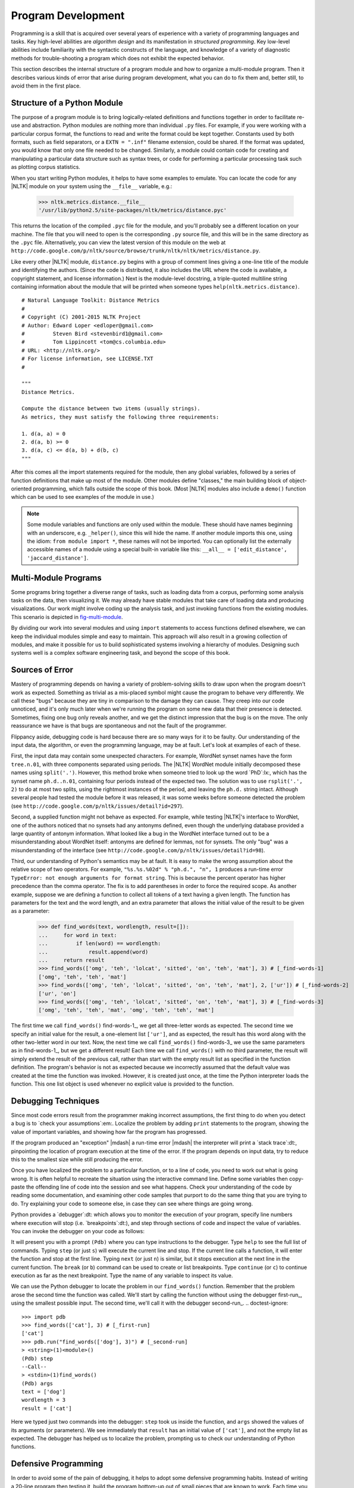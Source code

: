 .. _sec-program-development:

-------------------
Program Development
-------------------

Programming is a skill that is acquired over several years of
experience with a variety of programming languages and tasks.  Key
high-level abilities are *algorithm design* and its manifestation in
*structured programming*.  Key low-level abilities include familiarity
with the syntactic constructs of the language, and knowledge of a
variety of diagnostic methods for trouble-shooting a program which
does not exhibit the expected behavior.

This section describes the internal structure of a program module and
how to organize a multi-module program.  Then it describes various
kinds of error that arise during program development, what you can
do to fix them and, better still, to avoid them in the first place.

Structure of a Python Module
----------------------------

The purpose of a program module is to bring logically-related definitions and functions
together in order to facilitate re-use and abstraction.  Python modules are nothing
more than individual ``.py`` files.  For example, if you were working
with a particular corpus format, the functions to read and write the format could be
kept together.  Constants used by both formats, such as field separators,
or a ``EXTN = ".inf"`` filename extension, could be shared.  If the format was updated,
you would know that only one file needed to be changed.  Similarly, a module could
contain code for creating and manipulating a particular data structure such as
syntax trees, or code for performing a particular processing task such as
plotting corpus statistics.

When you start writing Python modules, it helps to have some
examples to emulate.  You can locate the code for any |NLTK| module on your
system using the ``__file__`` variable, e.g.:

    >>> nltk.metrics.distance.__file__
    '/usr/lib/python2.5/site-packages/nltk/metrics/distance.pyc'

This returns the location of the compiled ``.pyc`` file for the module, and
you'll probably see a different location on your machine. The file that you will need
to open is the corresponding ``.py`` source file, and this will be in the same
directory as the ``.pyc`` file.
Alternatively, you can view the latest version of this module on the web
at ``http://code.google.com/p/nltk/source/browse/trunk/nltk/nltk/metrics/distance.py``.

Like every other |NLTK| module, ``distance.py`` begins with a group of comment
lines giving a one-line title of the module and identifying the authors.
(Since the code is distributed, it also includes the URL where the
code is available, a copyright statement, and license information.)
Next is the module-level docstring, a triple-quoted multiline string
containing information about the module that will be printed when
someone types ``help(nltk.metrics.distance)``.

.. XXX how about putting this in a pylisting?  (didn't work)

::

    # Natural Language Toolkit: Distance Metrics
    #
    # Copyright (C) 2001-2015 NLTK Project
    # Author: Edward Loper <edloper@gmail.com>
    #         Steven Bird <stevenbird1@gmail.com>
    #         Tom Lippincott <tom@cs.columbia.edu>
    # URL: <http://nltk.org/>
    # For license information, see LICENSE.TXT
    #

    """
    Distance Metrics.

    Compute the distance between two items (usually strings).
    As metrics, they must satisfy the following three requirements:

    1. d(a, a) = 0
    2. d(a, b) >= 0
    3. d(a, c) <= d(a, b) + d(b, c)
    """


After this comes all the import statements required for the module,
then any global variables,
followed by a series of function definitions that make up most
of the module.  Other modules define "classes," the main building block
of object-oriented programming, which falls outside the scope of this book.
(Most |NLTK| modules also include a ``demo()`` function which can be used
to see examples of the module in use.)

.. note::
   Some module variables and functions are only used within the module.
   These should have names beginning with an underscore, e.g. ``_helper()``,
   since this will hide the name.  If another module imports this one,
   using the idiom: ``from module import *``, these names will not be imported.
   You can optionally list the externally accessible names of a module using
   a special built-in variable like this: ``__all__ = ['edit_distance', 'jaccard_distance']``.

Multi-Module Programs
---------------------

Some programs bring together a diverse range of tasks, such as loading data from
a corpus, performing some analysis tasks on the data, then visualizing it.
We may already have stable modules that take care of loading data and producing visualizations.
Our work might involve coding up the analysis task, and just invoking functions
from the existing modules.  This scenario is depicted in fig-multi-module_.

.. _fig-multi-module:
.. figure:: ../images/multi-module.png
   :scale: 20:50:30

   Structure of a Multi-Module Program: The main program ``my_program.py`` imports functions
   from two other modules; unique analysis tasks are localized to the main program, while
   common loading and visualization tasks are kept apart to facilitate re-use and abstraction.

By dividing our work into several modules and using ``import`` statements to
access functions defined elsewhere, we can keep the individual modules simple
and easy to maintain.  This approach will also result in a growing collection
of modules, and make it possible for us to build sophisticated systems involving
a hierarchy of modules.  Designing such systems well is a
complex software engineering task, and beyond the scope of this book.

Sources of Error
----------------

Mastery of programming depends on having a variety of problem-solving skills to
draw upon when the program doesn't work as expected.  Something as trivial as
a mis-placed symbol might cause the program to behave very differently.
We call these "bugs" because they are tiny in comparison to the damage
they can cause.  They creep into our code unnoticed, and it's only much later
when we're running the program on some new data that their presence is detected.
Sometimes, fixing one bug only reveals another, and we get the distinct impression
that the bug is on the move.  The only reassurance we have is that bugs are
spontaneous and not the fault of the programmer.

Flippancy aside, debugging code is hard because there are so many ways for
it to be faulty.  Our understanding of the input data, the algorithm, or
even the programming language, may be at fault.  Let's look at examples
of each of these.

First, the input data may contain some unexpected characters.
For example, WordNet synset names have the form ``tree.n.01``, with three
components separated using periods.  The |NLTK| WordNet module initially
decomposed these names using ``split('.')``.  However, this method broke when
someone tried to look up the word `PhD`:lx:, which has the synset
name ``ph.d..n.01``, containing four periods instead of the expected two.
The solution was to use ``rsplit('.', 2)`` to do at most two splits, using
the rightmost instances of the period, and leaving the ``ph.d.`` string intact.
Although several people had tested
the module before it was released, it was some weeks before someone detected
the problem (see ``http://code.google.com/p/nltk/issues/detail?id=297``).

Second, a supplied function might not behave as expected.
For example, while testing |NLTK|\ 's interface to WordNet, one of the
authors noticed that no synsets had any antonyms defined, even though
the underlying database provided a large quantity of antonym information.
What looked like a bug in the WordNet interface turned out to
be a misunderstanding about WordNet itself: antonyms are defined for
lemmas, not for synsets.  The only "bug" was a misunderstanding
of the interface (see ``http://code.google.com/p/nltk/issues/detail?id=98``).

.. XXX much easier to get the point of the next example if it is on a single line, so
.. a doctest block would work better

Third, our understanding of Python's semantics may be at fault.
It is easy to make the wrong assumption about the relative
scope of two operators.
For example, ``"%s.%s.%02d" % "ph.d.", "n", 1`` produces a run-time
error ``TypeError: not enough arguments for format string``.
This is because the percent operator has higher precedence than
the comma operator.  The fix is to add parentheses in order to
force the required scope.  As another example, suppose we are
defining a function to collect all tokens of a text having a
given length.  The function has parameters for the text and
the word length, and an extra parameter that allows the initial
value of the result to be given as a parameter:

    >>> def find_words(text, wordlength, result=[]):
    ...     for word in text:
    ...         if len(word) == wordlength:
    ...             result.append(word)
    ...     return result
    >>> find_words(['omg', 'teh', 'lolcat', 'sitted', 'on', 'teh', 'mat'], 3) # [_find-words-1]
    ['omg', 'teh', 'teh', 'mat']
    >>> find_words(['omg', 'teh', 'lolcat', 'sitted', 'on', 'teh', 'mat'], 2, ['ur']) # [_find-words-2]
    ['ur', 'on']
    >>> find_words(['omg', 'teh', 'lolcat', 'sitted', 'on', 'teh', 'mat'], 3) # [_find-words-3]
    ['omg', 'teh', 'teh', 'mat', 'omg', 'teh', 'teh', 'mat']

The first time we call ``find_words()`` find-words-1_, we get all three-letter
words as expected.  The second time we specify an initial value for the result,
a one-element list ``['ur']``, and as expected, the result has this word along with the
other two-letter word in our text.  Now, the next time we call ``find_words()`` find-words-3_
we use the same parameters as in find-words-1_, but we get a different result!
Each time we call ``find_words()`` with no third parameter, the result will
simply extend the result of the previous call, rather than start with the
empty result list as specified in the function definition.  The program's
behavior is not as expected because we incorrectly assumed that the default
value was created at the time the function was invoked.  However, it is
created just once, at the time the Python interpreter loads the function.
This one list object is used whenever no explicit value is provided to the function.

Debugging Techniques
--------------------

Since most code errors result from the programmer making incorrect assumptions,
the first thing to do when you detect a bug is to `check your assumptions`:em:.
Localize the problem by adding ``print`` statements to the program, showing the
value of important variables, and showing how far the program has progressed.

If the program produced an "exception" |mdash| a run-time error |mdash|
the interpreter will print a `stack trace`:dt:,
pinpointing the location of program execution at the time of the error.
If the program depends on input data, try to reduce this to the smallest
size while still producing the error.

Once you have localized the problem to a particular function, or to a line
of code, you need to work out what is going wrong.  It is often helpful to
recreate the situation using the interactive command line.  Define some
variables then copy-paste the offending line of code into the session
and see what happens.  Check your understanding of the code by reading
some documentation, and examining other code samples that purport to do
the same thing that you are trying to do.  Try explaining your code to
someone else, in case they can see where things are going wrong.

Python provides a `debugger`:dt: which allows you to monitor the execution
of your program, specify line numbers where execution will stop (i.e. `breakpoints`:dt:),
and step through sections of code and inspect the value of variables.
You can invoke the debugger on your code as follows:

.. doctest-ignore::
    >>> import pdb
    >>> import mymodule
    >>> pdb.run('mymodule.myfunction()')

It will present you with a prompt ``(Pdb)`` where you can type instructions
to the debugger.  Type ``help`` to see the full list of commands.
Typing ``step`` (or just ``s``) will execute the current line and
stop.  If the current line calls a function, it will enter the function
and stop at the first line.  Typing ``next`` (or just ``n``) is similar,
but it stops execution at the next line in the current function.  The
``break`` (or ``b``) command can be used to create or list breakpoints.  Type
``continue`` (or ``c``) to continue execution as far as the next breakpoint.
Type the name of any variable to inspect its value.

We can use the Python debugger to locate the problem in our ``find_words()``
function.  Remember that the problem arose the second time the function was
called.  We'll start by calling the function without using the debugger first-run_,
using the smallest possible input.  The second time, we'll call it with the
debugger second-run_.
.. doctest-ignore::

    >>> import pdb
    >>> find_words(['cat'], 3) # [_first-run]
    ['cat']
    >>> pdb.run("find_words(['dog'], 3)") # [_second-run]
    > <string>(1)<module>()
    (Pdb) step
    --Call--
    > <stdin>(1)find_words()
    (Pdb) args
    text = ['dog']
    wordlength = 3
    result = ['cat']

Here we typed just two commands into the debugger: ``step`` took us inside
the function, and ``args`` showed the values of its arguments (or parameters).
We see immediately that ``result`` has an initial value of ``['cat']``, and not
the empty list as expected.  The debugger has helped us to localize the problem,
prompting us to check our understanding of Python functions.

Defensive Programming
---------------------

In order to avoid some of the pain of debugging, it helps to adopt
some defensive programming habits.  Instead of writing a 20-line
program then testing it, build the program bottom-up out of
small pieces that are known to work.  Each time you combine these
pieces to make a larger unit, test it carefully to see that it works
as expected.  Consider adding ``assert`` statements to your code,
specifying properties of a variable, e.g. ``assert(isinstance(text, list))``.
If the value of the ``text`` variable later becomes a string when your
code is used in some larger context, this will raise an ``AssertionError``
and you will get immediate notification of the problem.

Once you think you've found the bug, view your solution as a hypothesis.
Try to predict the effect of your bugfix before re-running the program.
If the bug isn't fixed, don't fall into the trap of blindly changing
the code in the hope that it will magically start working again.
Instead, for each change, try to articulate a hypothesis about what
is wrong and why the change will fix the problem.  Then undo the change
if the problem was not resolved.

As you develop your program, extend its functionality, and fix any bugs,
it helps to maintain a suite of test cases.
This is called `regression testing`:dt:, since it is meant to detect
situations where the code "regresses" |mdash| where a change to the
code has an unintended side-effect of breaking something that
used to work.  Python provides a simple regression testing framework
in the form of the ``doctest`` module.  This module searches a file
of code or documentation for blocks of text that look like
an interactive Python session, of the form you have already seen
many times in this book.  It executes the Python commands it finds,
and tests that their output matches the output supplied in the original
file.  Whenever there is a mismatch, it reports the expected and actual
values.  For details please consult the ``doctest`` documentation at
``http://docs.python.org/library/doctest.html``.  Apart from its
value for regression testing, the ``doctest`` module is useful for
ensuring that your software documentation stays in sync with your
code.

Perhaps the most important defensive programming strategy is to
set out your code clearly, choose meaningful variable and function
names, and simplify the code wherever possible by decomposing it into
functions and modules with well-documented interfaces.

